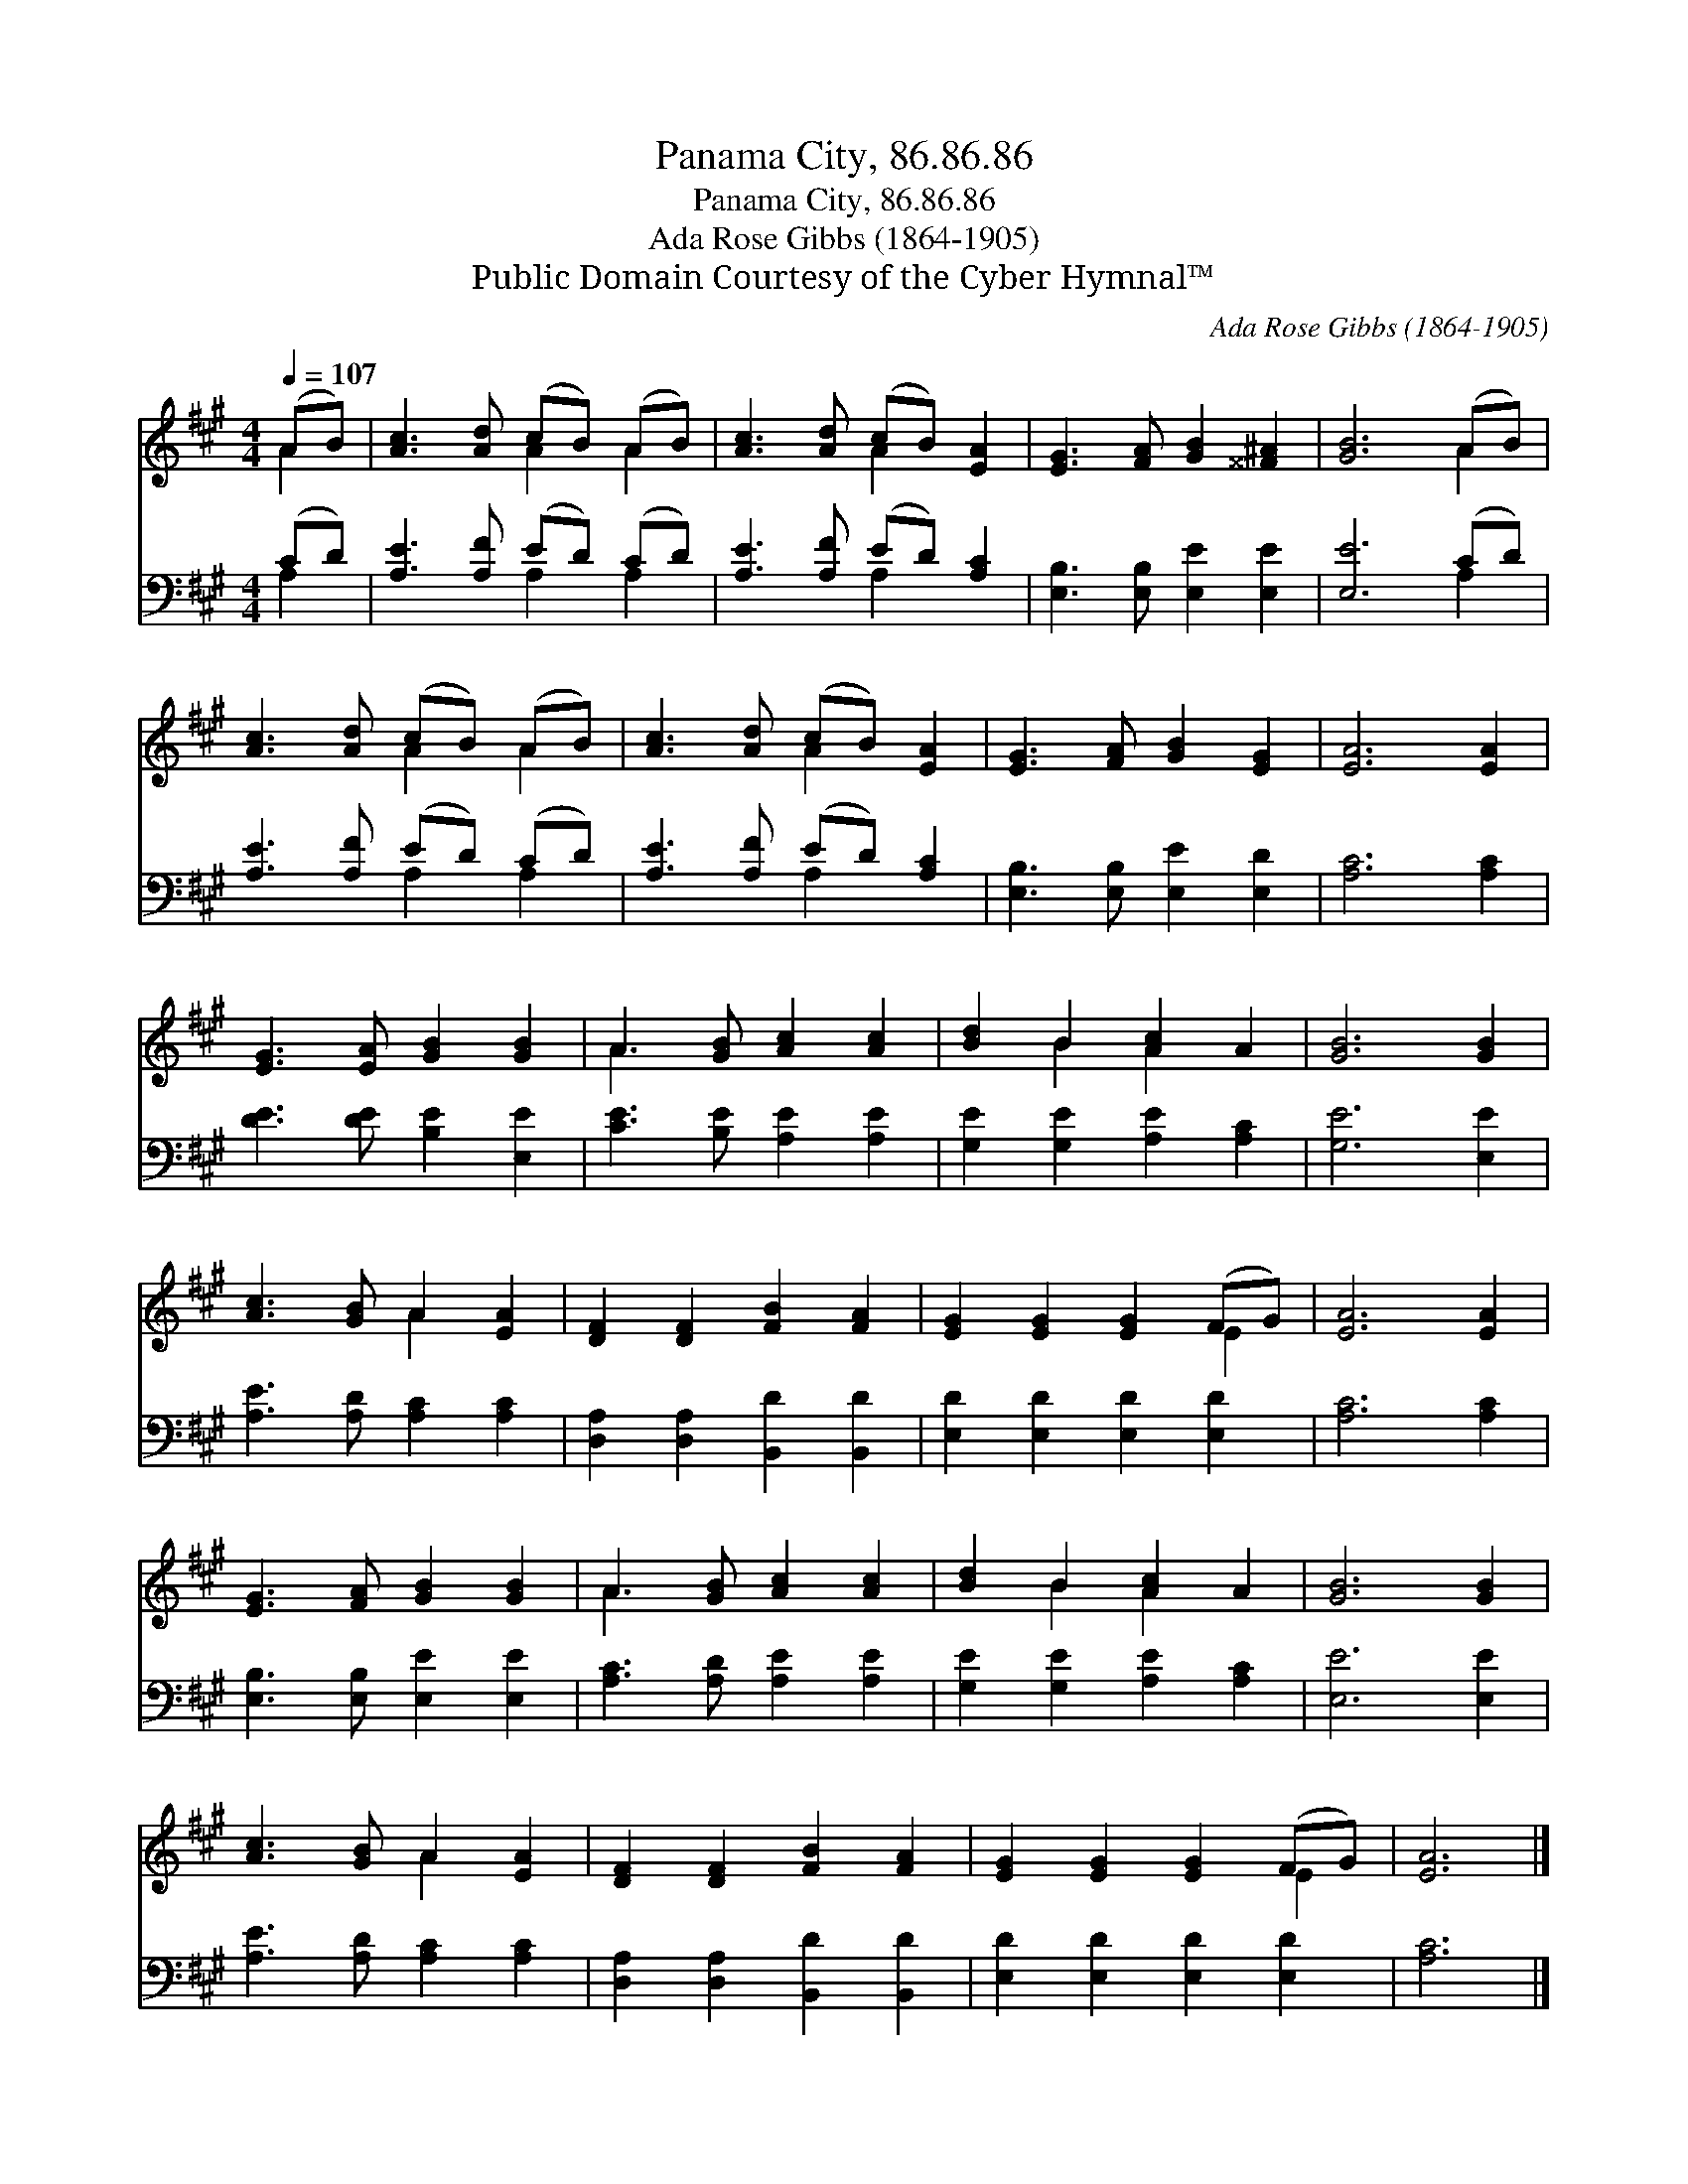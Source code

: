 X:1
T:Panama City, 86.86.86
T:Panama City, 86.86.86
T:Ada Rose Gibbs (1864-1905) 
T:Public Domain Courtesy of the Cyber Hymnal™
C:Ada Rose Gibbs (1864-1905)
Z:Public Domain
Z:Courtesy of the Cyber Hymnal™
%%score ( 1 2 ) ( 3 4 )
L:1/8
Q:1/4=107
M:4/4
K:A
V:1 treble 
V:2 treble 
V:3 bass 
V:4 bass 
V:1
 (AB) | [Ac]3 [Ad] (cB) (AB) | [Ac]3 [Ad] (cB) [EA]2 | [EG]3 [FA] [GB]2 [^^F^A]2 | [GB]6 (AB) | %5
 [Ac]3 [Ad] (cB) (AB) | [Ac]3 [Ad] (cB) [EA]2 | [EG]3 [FA] [GB]2 [EG]2 | [EA]6 [EA]2 | %9
 [EG]3 [EA] [GB]2 [GB]2 | A3 [GB] [Ac]2 [Ac]2 | [Bd]2 B2 [Ac]2 A2 | [GB]6 [GB]2 | %13
 [Ac]3 [GB] A2 [EA]2 | [DF]2 [DF]2 [FB]2 [FA]2 | [EG]2 [EG]2 [EG]2 (FG) | [EA]6 [EA]2 | %17
 [EG]3 [FA] [GB]2 [GB]2 | A3 [GB] [Ac]2 [Ac]2 | [Bd]2 B2 [Ac]2 A2 | [GB]6 [GB]2 | %21
 [Ac]3 [GB] A2 [EA]2 | [DF]2 [DF]2 [FB]2 [FA]2 | [EG]2 [EG]2 [EG]2 (FG) | [EA]6 |] %25
V:2
 A2 | x4 A2 A2 | x4 A2 x2 | x8 | x6 A2 | x4 A2 A2 | x4 A2 x2 | x8 | x8 | x8 | A3 x5 | x2 B2 A2 x2 | %12
 x8 | x4 A2 x2 | x8 | x6 E2 | x8 | x8 | A3 x5 | x2 B2 A2 x2 | x8 | x4 A2 x2 | x8 | x6 E2 | x6 |] %25
V:3
 (CD) | [A,E]3 [A,F] (ED) (CD) | [A,E]3 [A,F] (ED) [A,C]2 | [E,B,]3 [E,B,] [E,E]2 [E,E]2 | %4
 [E,E]6 (CD) | [A,E]3 [A,F] (ED) (CD) | [A,E]3 [A,F] (ED) [A,C]2 | [E,B,]3 [E,B,] [E,E]2 [E,D]2 | %8
 [A,C]6 [A,C]2 | [DE]3 [DE] [B,E]2 [E,E]2 | [CE]3 [B,E] [A,E]2 [A,E]2 | %11
 [G,E]2 [G,E]2 [A,E]2 [A,C]2 | [G,E]6 [E,E]2 | [A,E]3 [A,D] [A,C]2 [A,C]2 | %14
 [D,A,]2 [D,A,]2 [B,,D]2 [B,,D]2 | [E,D]2 [E,D]2 [E,D]2 [E,D]2 | [A,C]6 [A,C]2 | %17
 [E,B,]3 [E,B,] [E,E]2 [E,E]2 | [A,C]3 [A,D] [A,E]2 [A,E]2 | [G,E]2 [G,E]2 [A,E]2 [A,C]2 | %20
 [E,E]6 [E,E]2 | [A,E]3 [A,D] [A,C]2 [A,C]2 | [D,A,]2 [D,A,]2 [B,,D]2 [B,,D]2 | %23
 [E,D]2 [E,D]2 [E,D]2 [E,D]2 | [A,C]6 |] %25
V:4
 A,2 | x4 A,2 A,2 | x4 A,2 x2 | x8 | x6 A,2 | x4 A,2 A,2 | x4 A,2 x2 | x8 | x8 | x8 | x8 | x8 | %12
 x8 | x8 | x8 | x8 | x8 | x8 | x8 | x8 | x8 | x8 | x8 | x8 | x6 |] %25

